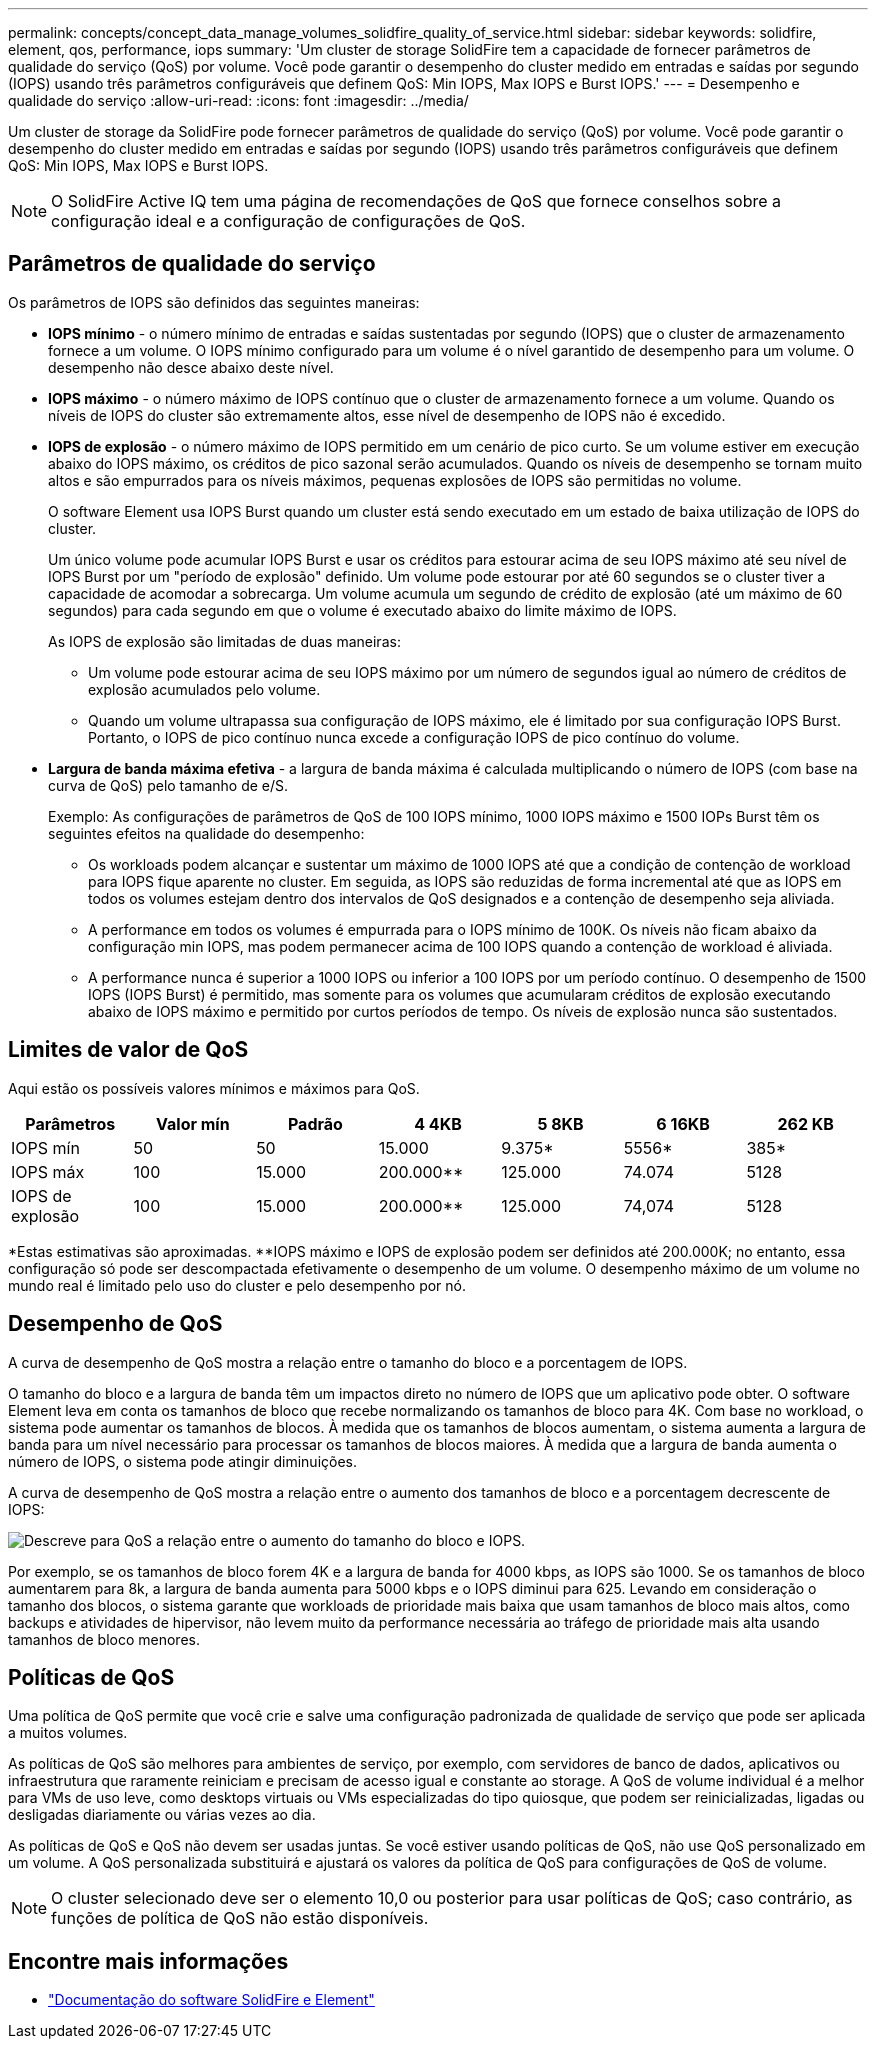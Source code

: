 ---
permalink: concepts/concept_data_manage_volumes_solidfire_quality_of_service.html 
sidebar: sidebar 
keywords: solidfire, element, qos, performance, iops 
summary: 'Um cluster de storage SolidFire tem a capacidade de fornecer parâmetros de qualidade do serviço (QoS) por volume. Você pode garantir o desempenho do cluster medido em entradas e saídas por segundo (IOPS) usando três parâmetros configuráveis que definem QoS: Min IOPS, Max IOPS e Burst IOPS.' 
---
= Desempenho e qualidade do serviço
:allow-uri-read: 
:icons: font
:imagesdir: ../media/


[role="lead"]
Um cluster de storage da SolidFire pode fornecer parâmetros de qualidade do serviço (QoS) por volume. Você pode garantir o desempenho do cluster medido em entradas e saídas por segundo (IOPS) usando três parâmetros configuráveis que definem QoS: Min IOPS, Max IOPS e Burst IOPS.


NOTE: O SolidFire Active IQ tem uma página de recomendações de QoS que fornece conselhos sobre a configuração ideal e a configuração de configurações de QoS.



== Parâmetros de qualidade do serviço

Os parâmetros de IOPS são definidos das seguintes maneiras:

* *IOPS mínimo* - o número mínimo de entradas e saídas sustentadas por segundo (IOPS) que o cluster de armazenamento fornece a um volume. O IOPS mínimo configurado para um volume é o nível garantido de desempenho para um volume. O desempenho não desce abaixo deste nível.
* *IOPS máximo* - o número máximo de IOPS contínuo que o cluster de armazenamento fornece a um volume. Quando os níveis de IOPS do cluster são extremamente altos, esse nível de desempenho de IOPS não é excedido.
* *IOPS de explosão* - o número máximo de IOPS permitido em um cenário de pico curto. Se um volume estiver em execução abaixo do IOPS máximo, os créditos de pico sazonal serão acumulados. Quando os níveis de desempenho se tornam muito altos e são empurrados para os níveis máximos, pequenas explosões de IOPS são permitidas no volume.
+
O software Element usa IOPS Burst quando um cluster está sendo executado em um estado de baixa utilização de IOPS do cluster.

+
Um único volume pode acumular IOPS Burst e usar os créditos para estourar acima de seu IOPS máximo até seu nível de IOPS Burst por um "período de explosão" definido. Um volume pode estourar por até 60 segundos se o cluster tiver a capacidade de acomodar a sobrecarga. Um volume acumula um segundo de crédito de explosão (até um máximo de 60 segundos) para cada segundo em que o volume é executado abaixo do limite máximo de IOPS.

+
As IOPS de explosão são limitadas de duas maneiras:

+
** Um volume pode estourar acima de seu IOPS máximo por um número de segundos igual ao número de créditos de explosão acumulados pelo volume.
** Quando um volume ultrapassa sua configuração de IOPS máximo, ele é limitado por sua configuração IOPS Burst. Portanto, o IOPS de pico contínuo nunca excede a configuração IOPS de pico contínuo do volume.


* *Largura de banda máxima efetiva* - a largura de banda máxima é calculada multiplicando o número de IOPS (com base na curva de QoS) pelo tamanho de e/S.
+
Exemplo: As configurações de parâmetros de QoS de 100 IOPS mínimo, 1000 IOPS máximo e 1500 IOPs Burst têm os seguintes efeitos na qualidade do desempenho:

+
** Os workloads podem alcançar e sustentar um máximo de 1000 IOPS até que a condição de contenção de workload para IOPS fique aparente no cluster. Em seguida, as IOPS são reduzidas de forma incremental até que as IOPS em todos os volumes estejam dentro dos intervalos de QoS designados e a contenção de desempenho seja aliviada.
** A performance em todos os volumes é empurrada para o IOPS mínimo de 100K. Os níveis não ficam abaixo da configuração min IOPS, mas podem permanecer acima de 100 IOPS quando a contenção de workload é aliviada.
** A performance nunca é superior a 1000 IOPS ou inferior a 100 IOPS por um período contínuo. O desempenho de 1500 IOPS (IOPS Burst) é permitido, mas somente para os volumes que acumularam créditos de explosão executando abaixo de IOPS máximo e permitido por curtos períodos de tempo. Os níveis de explosão nunca são sustentados.






== Limites de valor de QoS

Aqui estão os possíveis valores mínimos e máximos para QoS.

[cols="7*"]
|===
| Parâmetros | Valor mín | Padrão | 4 4KB | 5 8KB | 6 16KB | 262 KB 


| IOPS mín | 50 | 50 | 15.000 | 9.375* | 5556* | 385* 


| IOPS máx | 100 | 15.000 | 200.000** | 125.000 | 74.074 | 5128 


| IOPS de explosão | 100 | 15.000 | 200.000** | 125.000 | 74,074 | 5128 
|===
*Estas estimativas são aproximadas. **IOPS máximo e IOPS de explosão podem ser definidos até 200.000K; no entanto, essa configuração só pode ser descompactada efetivamente o desempenho de um volume. O desempenho máximo de um volume no mundo real é limitado pelo uso do cluster e pelo desempenho por nó.



== Desempenho de QoS

A curva de desempenho de QoS mostra a relação entre o tamanho do bloco e a porcentagem de IOPS.

O tamanho do bloco e a largura de banda têm um impactos direto no número de IOPS que um aplicativo pode obter. O software Element leva em conta os tamanhos de bloco que recebe normalizando os tamanhos de bloco para 4K. Com base no workload, o sistema pode aumentar os tamanhos de blocos. À medida que os tamanhos de blocos aumentam, o sistema aumenta a largura de banda para um nível necessário para processar os tamanhos de blocos maiores. À medida que a largura de banda aumenta o número de IOPS, o sistema pode atingir diminuições.

A curva de desempenho de QoS mostra a relação entre o aumento dos tamanhos de bloco e a porcentagem decrescente de IOPS:

image::../media/solidfire_qos_performance_curve.png[Descreve para QoS a relação entre o aumento do tamanho do bloco e IOPS.]

Por exemplo, se os tamanhos de bloco forem 4K e a largura de banda for 4000 kbps, as IOPS são 1000. Se os tamanhos de bloco aumentarem para 8k, a largura de banda aumenta para 5000 kbps e o IOPS diminui para 625. Levando em consideração o tamanho dos blocos, o sistema garante que workloads de prioridade mais baixa que usam tamanhos de bloco mais altos, como backups e atividades de hipervisor, não levem muito da performance necessária ao tráfego de prioridade mais alta usando tamanhos de bloco menores.



== Políticas de QoS

Uma política de QoS permite que você crie e salve uma configuração padronizada de qualidade de serviço que pode ser aplicada a muitos volumes.

As políticas de QoS são melhores para ambientes de serviço, por exemplo, com servidores de banco de dados, aplicativos ou infraestrutura que raramente reiniciam e precisam de acesso igual e constante ao storage. A QoS de volume individual é a melhor para VMs de uso leve, como desktops virtuais ou VMs especializadas do tipo quiosque, que podem ser reinicializadas, ligadas ou desligadas diariamente ou várias vezes ao dia.

As políticas de QoS e QoS não devem ser usadas juntas. Se você estiver usando políticas de QoS, não use QoS personalizado em um volume. A QoS personalizada substituirá e ajustará os valores da política de QoS para configurações de QoS de volume.


NOTE: O cluster selecionado deve ser o elemento 10,0 ou posterior para usar políticas de QoS; caso contrário, as funções de política de QoS não estão disponíveis.



== Encontre mais informações

* https://docs.netapp.com/us-en/element-software/index.html["Documentação do software SolidFire e Element"]

